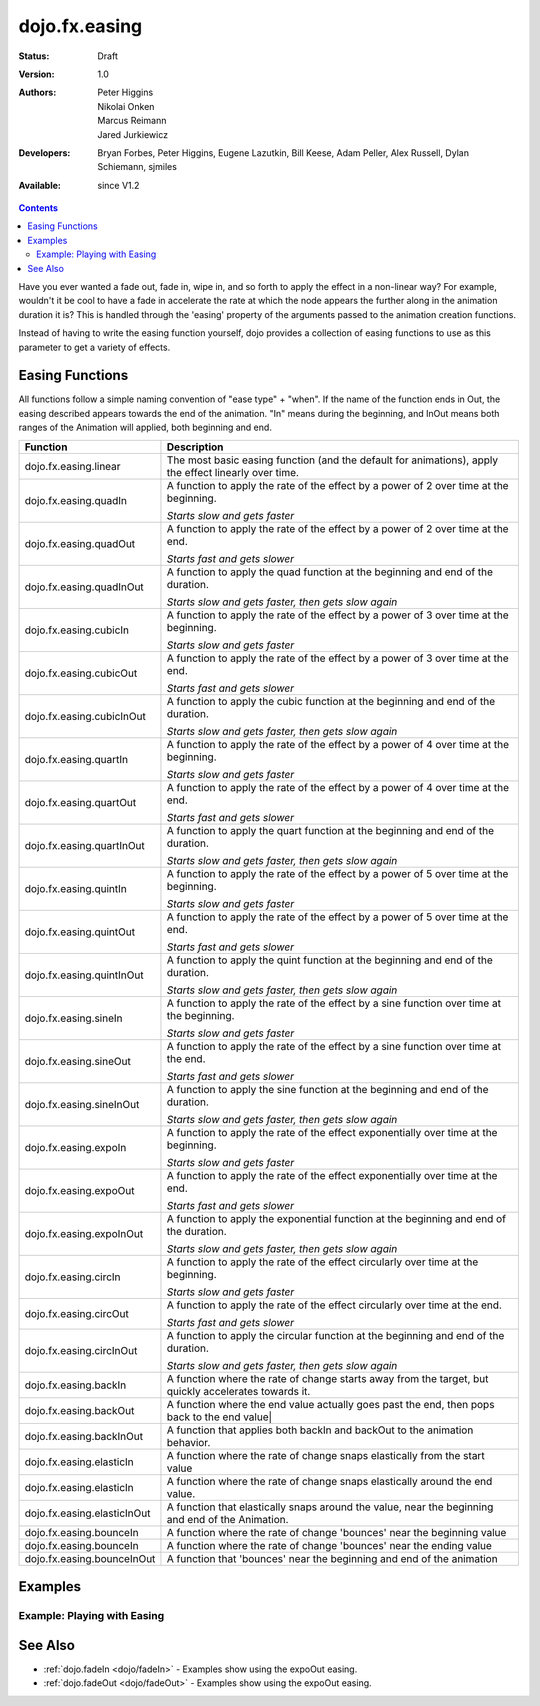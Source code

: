 .. _dojo/fx/easing:

dojo.fx.easing
==============

:Status: Draft
:Version: 1.0
:Authors: Peter Higgins, Nikolai Onken, Marcus Reimann, Jared Jurkiewicz
:Developers: Bryan Forbes, Peter Higgins, Eugene Lazutkin, Bill Keese, Adam Peller, Alex Russell, Dylan Schiemann, sjmiles
:Available: since V1.2

.. contents::
    :depth: 2

Have you ever wanted a fade out, fade in, wipe in, and so forth to apply the effect in a non-linear way?  For example, wouldn't it be cool to have a fade in accelerate the rate at which the node appears the further along in the animation duration it is?  This is handled through the 'easing' property of the arguments passed to the animation creation functions.

Instead of having to write the easing function yourself, dojo provides a collection of easing functions to use as this parameter to get a variety of effects.

================
Easing Functions
================

All functions follow a simple naming convention of "ease type" + "when".  If the name of the function ends in Out, the easing described appears 	towards the end of the animation. "In" means during the beginning, and InOut means both ranges of the Animation will applied, both beginning and end.


+---------------------------------------+------------------------------------------------------------------------------------------------------+
|**Function**                           |**Description**                                                                                       |
+---------------------------------------+------------------------------------------------------------------------------------------------------+
| dojo.fx.easing.linear                 | The most basic easing function (and the default for animations), apply the effect linearly over time.|
+---------------------------------------+------------------------------------------------------------------------------------------------------+
| dojo.fx.easing.quadIn                 | A function to apply the rate of the effect by a power of 2 over time at the beginning.               |
|                                       |                                                                                                      |
|                                       | *Starts slow and gets faster*                                                                        |
+---------------------------------------+------------------------------------------------------------------------------------------------------+
| dojo.fx.easing.quadOut                | A function to apply the rate of the effect by a power of 2 over time at the end.                     |
|                                       |                                                                                                      |
|                                       | *Starts fast and gets slower*                                                                        |
+---------------------------------------+------------------------------------------------------------------------------------------------------+
| dojo.fx.easing.quadInOut              | A function to apply the quad function at the beginning and end of the duration.                      |
|                                       |                                                                                                      |
|                                       | *Starts slow and gets faster, then gets slow again*                                                  |
+---------------------------------------+------------------------------------------------------------------------------------------------------+
| dojo.fx.easing.cubicIn                | A function to apply the rate of the effect by a power of 3 over time at the beginning.               |
|                                       |                                                                                                      |
|                                       | *Starts slow and gets faster*                                                                        |
+---------------------------------------+------------------------------------------------------------------------------------------------------+
| dojo.fx.easing.cubicOut               | A function to apply the rate of the effect by a power of 3 over time at the end.                     |
|                                       |                                                                                                      |
|                                       | *Starts fast and gets slower*                                                                        |
+---------------------------------------+------------------------------------------------------------------------------------------------------+
| dojo.fx.easing.cubicInOut             | A function to apply the cubic function at the beginning and end of the duration.                     |
|                                       |                                                                                                      |
|                                       | *Starts slow and gets faster, then gets slow again*                                                  |
+---------------------------------------+------------------------------------------------------------------------------------------------------+
| dojo.fx.easing.quartIn                | A function to apply the rate of the effect by a power of 4 over time at the beginning.               |
|                                       |                                                                                                      |
|                                       | *Starts slow and gets faster*                                                                        |
+---------------------------------------+------------------------------------------------------------------------------------------------------+
| dojo.fx.easing.quartOut               | A function to apply the rate of the effect by a power of 4 over time at the end.                     |
|                                       |                                                                                                      |
|                                       | *Starts fast and gets slower*                                                                        |
+---------------------------------------+------------------------------------------------------------------------------------------------------+
| dojo.fx.easing.quartInOut             | A function to apply the quart function at the beginning and end of the duration.                     |
|                                       |                                                                                                      |
|                                       | *Starts slow and gets faster, then gets slow again*                                                  |
+---------------------------------------+------------------------------------------------------------------------------------------------------+
| dojo.fx.easing.quintIn                | A function to apply the rate of the effect by a power of 5 over time at the beginning.               |
|                                       |                                                                                                      |
|                                       | *Starts slow and gets faster*                                                                        |
+---------------------------------------+------------------------------------------------------------------------------------------------------+
| dojo.fx.easing.quintOut               | A function to apply the rate of the effect by a power of 5 over time at the end.                     |
|                                       |                                                                                                      |
|                                       | *Starts fast and gets slower*                                                                        |
+---------------------------------------+------------------------------------------------------------------------------------------------------+
| dojo.fx.easing.quintInOut             | A function to apply the quint function at the beginning and end of the duration.                     |
|                                       |                                                                                                      |
|                                       | *Starts slow and gets faster, then gets slow again*                                                  |
+---------------------------------------+------------------------------------------------------------------------------------------------------+
| dojo.fx.easing.sineIn                 | A function to apply the rate of the effect by a sine function over time at the beginning.            |
|                                       |                                                                                                      |
|                                       | *Starts slow and gets faster*                                                                        |
+---------------------------------------+------------------------------------------------------------------------------------------------------+
| dojo.fx.easing.sineOut                | A function to apply the rate of the effect by a sine function over time at the end.                  |
|                                       |                                                                                                      |
|                                       | *Starts fast and gets slower*                                                                        |
+---------------------------------------+------------------------------------------------------------------------------------------------------+
| dojo.fx.easing.sineInOut              | A function to apply the sine function at the beginning and end of the duration.                      |
|                                       |                                                                                                      |
|                                       | *Starts slow and gets faster, then gets slow again*                                                  |
+---------------------------------------+------------------------------------------------------------------------------------------------------+
| dojo.fx.easing.expoIn                 | A function to apply the rate of the effect exponentially over time at the beginning.                 |
|                                       |                                                                                                      |
|                                       | *Starts slow and gets faster*                                                                        |
+---------------------------------------+------------------------------------------------------------------------------------------------------+
| dojo.fx.easing.expoOut                | A function to apply the rate of the effect exponentially over time at the end.                       |
|                                       |                                                                                                      |
|                                       | *Starts fast and gets slower*                                                                        |
+---------------------------------------+------------------------------------------------------------------------------------------------------+
| dojo.fx.easing.expoInOut              | A function to apply the exponential function at the beginning and end of the duration.               |
|                                       |                                                                                                      |
|                                       | *Starts slow and gets faster, then gets slow again*                                                  |
+---------------------------------------+------------------------------------------------------------------------------------------------------+
| dojo.fx.easing.circIn                 | A function to apply the rate of the effect circularly over time at the beginning.                    |
|                                       |                                                                                                      |
|                                       | *Starts slow and gets faster*                                                                        |
+---------------------------------------+------------------------------------------------------------------------------------------------------+
| dojo.fx.easing.circOut                | A function to apply the rate of the effect circularly over time at the end.                          |
|                                       |                                                                                                      |
|                                       | *Starts fast and gets slower*                                                                        |
+---------------------------------------+------------------------------------------------------------------------------------------------------+
| dojo.fx.easing.circInOut              | A function to apply the circular function at the beginning and end of the duration.                  |
|                                       |                                                                                                      |
|                                       | *Starts slow and gets faster, then gets slow again*                                                  |
+---------------------------------------+------------------------------------------------------------------------------------------------------+
| dojo.fx.easing.backIn                 | A function where the rate of change starts away from the target, but quickly accelerates towards it. |
+---------------------------------------+------------------------------------------------------------------------------------------------------+
| dojo.fx.easing.backOut                | A function where the end value actually goes past the end, then pops back to the end value|          |
+---------------------------------------+------------------------------------------------------------------------------------------------------+
| dojo.fx.easing.backInOut              | A function that applies both backIn and backOut to the animation behavior.                           |
+---------------------------------------+------------------------------------------------------------------------------------------------------+
| dojo.fx.easing.elasticIn              | A function where the rate of change snaps elastically from the start value                           |
+---------------------------------------+------------------------------------------------------------------------------------------------------+
| dojo.fx.easing.elasticIn              | A function where the rate of change snaps elastically around the end value.                          |
+---------------------------------------+------------------------------------------------------------------------------------------------------+
| dojo.fx.easing.elasticInOut           | A function that elastically snaps around the value, near the beginning and end of the Animation.     |
+---------------------------------------+------------------------------------------------------------------------------------------------------+
| dojo.fx.easing.bounceIn               | A function where the rate of change 'bounces' near the beginning value                               |
+---------------------------------------+------------------------------------------------------------------------------------------------------+
| dojo.fx.easing.bounceIn               | A function where the rate of change 'bounces' near the ending value                                  |
+---------------------------------------+------------------------------------------------------------------------------------------------------+
| dojo.fx.easing.bounceInOut            | A function that 'bounces' near the beginning and end of the animation                                |
+---------------------------------------+------------------------------------------------------------------------------------------------------+

========
Examples
========


Example: Playing with Easing
----------------------------

.. code-example ::

  Select the desired easing function from the dropdown and press 'move the div'

  .. js ::

    <script>
      dojo.require("dijit.form.Button");
      dojo.require("dijit.form.ComboBox");
      dojo.require("dojo.fx.easing");
      function setupMove(){
         //Function linked to the button to trigger the fade.
         function moveIt() {
			//Set initial state and get the easing from the dropdown
            dojo.style("moveableNode", "marginLeft", "0px");
			var easing = dijit.byId("easingSelector").attr("value");
			var ef = dojo.fx.easing[easing];
			if (ef) {
				var moveArgs = {
				  node: "moveableNode",
				  properties: { marginLeft: {start: 0, end: 400, unit: "px"} },
				  easing: ef,
				  duration: 5000
				};
				dojo.animateProperty(moveArgs).play();
			}
         }
         dojo.connect(dijit.byId("moveButton"), "onClick", moveIt);
      }
      dojo.ready(setupMove);
    </script>

  .. html ::

	<select data-dojo-type="dijit.form.ComboBox" id="easingSelector">
		<option>linear</option>
		<option>quadIn</option>
		<option>quadOut</option>
		<option>quadInOut</option>
		<option>cubicIn</option>
		<option>cubicOut</option>
		<option>cubicInOut</option>
		<option>quartIn</option>
		<option>quartOut</option>
		<option>quartInOut</option>
		<option>quintIn</option>
		<option>quintOut</option>
		<option>quintInOut</option>
		<option>sineIn</option>
		<option>sineOut</option>
		<option>sineInOut</option>
		<option>expoIn</option>
		<option>expoOut</option>
		<option>expoInOut</option>
		<option>circIn</option>
		<option>circOut</option>
		<option>circInOut</option>
		<option>backIn</option>
		<option>backOut</option>
		<option>backInOut</option>
		<option>elasticIn</option>
		<option>elasticOut</option>
		<option>elasticInOut</option>
		<option>bounceIn</option>
		<option>bounceOut</option>
		<option>bounceInOut</option>
	</select>
    <button data-dojo-type="dijit.form.Button" id="moveButton">Move the div!</button>
    <div id="moveableNode" style="width: 100px; height: 100px; background-color: red; margin-left: 0px;"></div>


========
See Also
========

* :ref:`dojo.fadeIn <dojo/fadeIn>` - Examples show using the expoOut easing.

* :ref:`dojo.fadeOut <dojo/fadeOut>` - Examples show using the expoOut easing.
